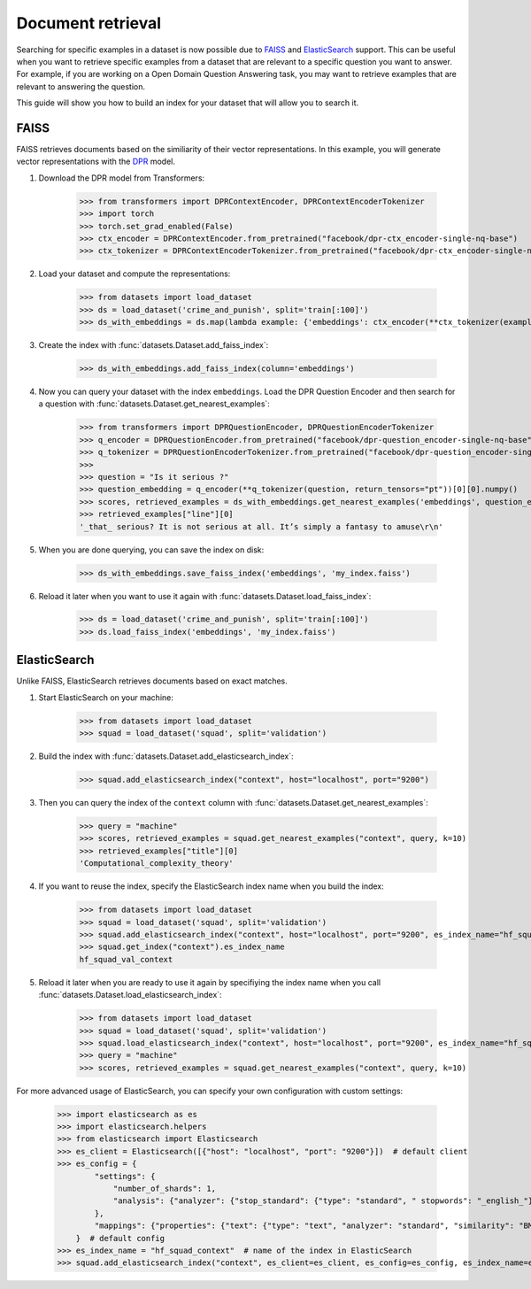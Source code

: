 Document retrieval
==================

Searching for specific examples in a dataset is now possible due to `FAISS <https://github.com/facebookresearch/faiss>`_ and `ElasticSearch <https://www.elastic.co/elasticsearch/>`_ support. This can be useful when you want to retrieve specific examples from a dataset that are relevant to a specific question you want to answer. For example, if you are working on a Open Domain Question Answering task, you may want to retrieve examples that are relevant to answering the question.

This guide will show you how to build an index for your dataset that will allow you to search it.

FAISS
-----

FAISS retrieves documents based on the similiarity of their vector representations. In this example, you will generate vector representations with the `DPR <https://huggingface.co/transformers/model_doc/dpr.html>`_ model.

1. Download the DPR model from Transformers:

    >>> from transformers import DPRContextEncoder, DPRContextEncoderTokenizer
    >>> import torch
    >>> torch.set_grad_enabled(False)
    >>> ctx_encoder = DPRContextEncoder.from_pretrained("facebook/dpr-ctx_encoder-single-nq-base")
    >>> ctx_tokenizer = DPRContextEncoderTokenizer.from_pretrained("facebook/dpr-ctx_encoder-single-nq-base")

2. Load your dataset and compute the representations:

    >>> from datasets import load_dataset
    >>> ds = load_dataset('crime_and_punish', split='train[:100]')
    >>> ds_with_embeddings = ds.map(lambda example: {'embeddings': ctx_encoder(**ctx_tokenizer(example["line"], return_tensors="pt"))[0][0].numpy()})

3. Create the index with :func:`datasets.Dataset.add_faiss_index`:

    >>> ds_with_embeddings.add_faiss_index(column='embeddings')

4. Now you can query your dataset with the index ``embeddings``. Load the DPR Question Encoder and then search for a question with :func:`datasets.Dataset.get_nearest_examples`:

    >>> from transformers import DPRQuestionEncoder, DPRQuestionEncoderTokenizer
    >>> q_encoder = DPRQuestionEncoder.from_pretrained("facebook/dpr-question_encoder-single-nq-base")
    >>> q_tokenizer = DPRQuestionEncoderTokenizer.from_pretrained("facebook/dpr-question_encoder-single-nq-base")
    >>>
    >>> question = "Is it serious ?"
    >>> question_embedding = q_encoder(**q_tokenizer(question, return_tensors="pt"))[0][0].numpy()
    >>> scores, retrieved_examples = ds_with_embeddings.get_nearest_examples('embeddings', question_embedding, k=10)
    >>> retrieved_examples["line"][0]
    '_that_ serious? It is not serious at all. It’s simply a fantasy to amuse\r\n'

5. When you are done querying, you can save the index on disk:

    >>> ds_with_embeddings.save_faiss_index('embeddings', 'my_index.faiss')

6. Reload it later when you want to use it again with :func:`datasets.Dataset.load_faiss_index`:

    >>> ds = load_dataset('crime_and_punish', split='train[:100]')
    >>> ds.load_faiss_index('embeddings', 'my_index.faiss')

ElasticSearch
-------------

Unlike FAISS, ElasticSearch retrieves documents based on exact matches.

1. Start ElasticSearch on your machine:

    >>> from datasets import load_dataset
    >>> squad = load_dataset('squad', split='validation')

2. Build the index with :func:`datasets.Dataset.add_elasticsearch_index`:

    >>> squad.add_elasticsearch_index("context", host="localhost", port="9200")

3. Then you can query the index of the ``context`` column with :func:`datasets.Dataset.get_nearest_examples`:

    >>> query = "machine"
    >>> scores, retrieved_examples = squad.get_nearest_examples("context", query, k=10)
    >>> retrieved_examples["title"][0]
    'Computational_complexity_theory'

4. If you want to reuse the index, specify the ElasticSearch index name when you build the index:

    >>> from datasets import load_dataset
    >>> squad = load_dataset('squad', split='validation')
    >>> squad.add_elasticsearch_index("context", host="localhost", port="9200", es_index_name="hf_squad_val_context")
    >>> squad.get_index("context").es_index_name
    hf_squad_val_context

5. Reload it later when you are ready to use it again by specifiying the index name when you call :func:`datasets.Dataset.load_elasticsearch_index`:

    >>> from datasets import load_dataset
    >>> squad = load_dataset('squad', split='validation')
    >>> squad.load_elasticsearch_index("context", host="localhost", port="9200", es_index_name="hf_squad_val_context")
    >>> query = "machine"
    >>> scores, retrieved_examples = squad.get_nearest_examples("context", query, k=10)

For more advanced usage of ElasticSearch, you can specify your own configuration with custom settings:

    >>> import elasticsearch as es
    >>> import elasticsearch.helpers
    >>> from elasticsearch import Elasticsearch
    >>> es_client = Elasticsearch([{"host": "localhost", "port": "9200"}])  # default client
    >>> es_config = {
            "settings": {
                "number_of_shards": 1,
                "analysis": {"analyzer": {"stop_standard": {"type": "standard", " stopwords": "_english_"}}},
            },
            "mappings": {"properties": {"text": {"type": "text", "analyzer": "standard", "similarity": "BM25"}}},
        }  # default config
    >>> es_index_name = "hf_squad_context"  # name of the index in ElasticSearch
    >>> squad.add_elasticsearch_index("context", es_client=es_client, es_config=es_config, es_index_name=es_index_name)
